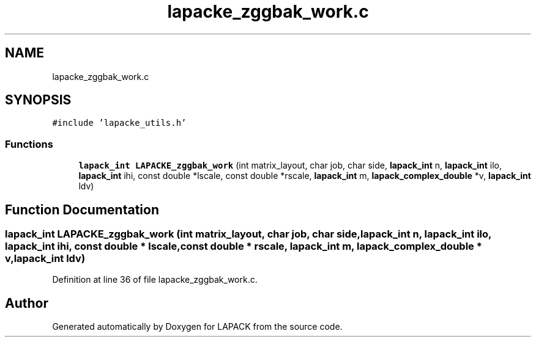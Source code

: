 .TH "lapacke_zggbak_work.c" 3 "Tue Nov 14 2017" "Version 3.8.0" "LAPACK" \" -*- nroff -*-
.ad l
.nh
.SH NAME
lapacke_zggbak_work.c
.SH SYNOPSIS
.br
.PP
\fC#include 'lapacke_utils\&.h'\fP
.br

.SS "Functions"

.in +1c
.ti -1c
.RI "\fBlapack_int\fP \fBLAPACKE_zggbak_work\fP (int matrix_layout, char job, char side, \fBlapack_int\fP n, \fBlapack_int\fP ilo, \fBlapack_int\fP ihi, const double *lscale, const double *rscale, \fBlapack_int\fP m, \fBlapack_complex_double\fP *v, \fBlapack_int\fP ldv)"
.br
.in -1c
.SH "Function Documentation"
.PP 
.SS "\fBlapack_int\fP LAPACKE_zggbak_work (int matrix_layout, char job, char side, \fBlapack_int\fP n, \fBlapack_int\fP ilo, \fBlapack_int\fP ihi, const double * lscale, const double * rscale, \fBlapack_int\fP m, \fBlapack_complex_double\fP * v, \fBlapack_int\fP ldv)"

.PP
Definition at line 36 of file lapacke_zggbak_work\&.c\&.
.SH "Author"
.PP 
Generated automatically by Doxygen for LAPACK from the source code\&.
